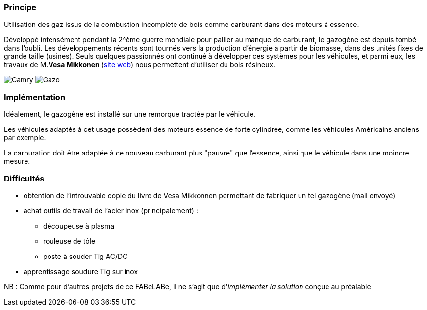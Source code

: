 [#Gazogenes]
=== Principe

Utilisation des gaz issus de la combustion incomplète de bois comme carburant dans des moteurs à essence.

Développé intensément pendant la 2{caret}ème guerre mondiale pour pallier au manque de carburant, le gazogène est depuis tombé dans l'oubli. Les développements récents sont tournés vers la production d'énergie à partir de biomasse, dans des unités fixes de grande taille (usines). Seuls quelques passionnés ont continué à développer ces systèmes pour les véhicules, et parmi eux, les travaux de M.*Vesa Mikkonen* (https://www.ekomobiili.fi/Tekstit/english_etusivu.htm[site web^]) nous permettent d'utiliser du bois résineux.

image:Camry1.jpg[Camry] image:Kaasutinlaitteet.jpg[Gazo]

=== Implémentation

Idéalement, le gazogène est installé sur une remorque tractée par le véhicule.

Les véhicules adaptés à cet usage possèdent des moteurs essence de forte cylindrée, comme les véhicules Américains anciens par exemple.

La carburation doit être adaptée à ce nouveau carburant plus "pauvre" que l'essence, ainsi que le véhicule dans une moindre mesure.

=== Difficultés

* obtention de l'introuvable copie du livre de Vesa Mikkonnen permettant de fabriquer un tel gazogène (mail envoyé)
* achat outils de travail de l'acier inox (principalement) :
 ** découpeuse à plasma
 ** rouleuse de tôle
 ** poste à souder Tig AC/DC
* apprentissage soudure Tig sur inox

NB : Comme pour d'autres projets de ce FABeLABe, il ne s'agit que d'_implémenter la solution_ conçue au préalable

////
??? info "Statut projet"

....
=== "Priorité"
    * [x] basse
    * [ ] moyenne
    * [ ] importante
    * [ ] élevée

=== "Avancement"
    * [x] en attente
    * [ ] démarré
    * [ ] en cours
    * [ ] terminé
    * [ ] déployé

=== "Conception"
    * [ ] esquisse
    * [ ] avant-projet
    * [ ] projet

=== "Réalisation"
    * [ ] prototype : réalisation & essais
    * [ ] optimisation suite REX
    * [ ] modèle 001
    * [ ] documentation (manuels & plans)

=== "Déploiement"
    * [ ] formation (assistance à réalisation)
    * [ ] réalisation par autrui
....

////
